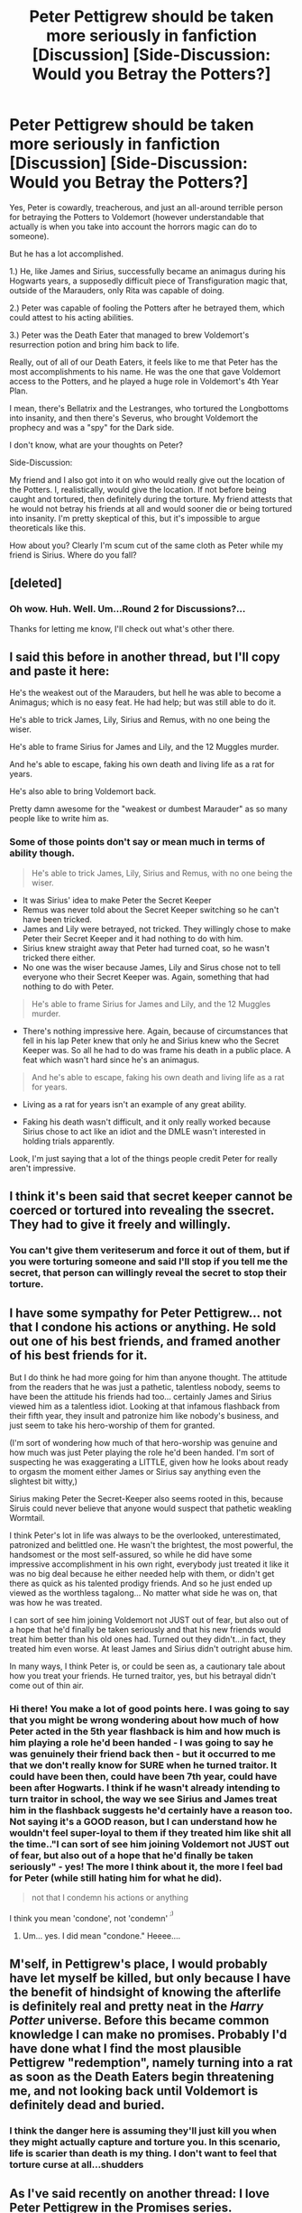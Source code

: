 #+TITLE: Peter Pettigrew should be taken more seriously in fanfiction [Discussion] [Side-Discussion: Would you Betray the Potters?]

* Peter Pettigrew should be taken more seriously in fanfiction [Discussion] [Side-Discussion: Would you Betray the Potters?]
:PROPERTIES:
:Score: 30
:DateUnix: 1550353497.0
:DateShort: 2019-Feb-17
:FlairText: Discussion
:END:
Yes, Peter is cowardly, treacherous, and just an all-around terrible person for betraying the Potters to Voldemort (however understandable that actually is when you take into account the horrors magic can do to someone).

But he has a lot accomplished.

1.) He, like James and Sirius, successfully became an animagus during his Hogwarts years, a supposedly difficult piece of Transfiguration magic that, outside of the Marauders, only Rita was capable of doing.

2.) Peter was capable of fooling the Potters after he betrayed them, which could attest to his acting abilities.

3.) Peter was the Death Eater that managed to brew Voldemort's resurrection potion and bring him back to life.

Really, out of all of our Death Eaters, it feels like to me that Peter has the most accomplishments to his name. He was the one that gave Voldemort access to the Potters, and he played a huge role in Voldemort's 4th Year Plan.

I mean, there's Bellatrix and the Lestranges, who tortured the Longbottoms into insanity, and then there's Severus, who brought Voldemort the prophecy and was a "spy" for the Dark side.

I don't know, what are your thoughts on Peter?

Side-Discussion:

My friend and I also got into it on who would really give out the location of the Potters. I, realistically, would give the location. If not before being caught and tortured, then definitely during the torture. My friend attests that he would not betray his friends at all and would sooner die or being tortured into insanity. I'm pretty skeptical of this, but it's impossible to argue theoreticals like this.

How about you? Clearly I'm scum cut of the same cloth as Peter while my friend is Sirius. Where do you fall?


** [deleted]
:PROPERTIES:
:Score: 12
:DateUnix: 1550354168.0
:DateShort: 2019-Feb-17
:END:

*** Oh wow. Huh. Well. Um...Round 2 for Discussions?...

Thanks for letting me know, I'll check out what's other there.
:PROPERTIES:
:Score: 7
:DateUnix: 1550355544.0
:DateShort: 2019-Feb-17
:END:


** I said this before in another thread, but I'll copy and paste it here:

He's the weakest out of the Marauders, but hell he was able to become a Animagus; which is no easy feat. He had help; but was still able to do it.

He's able to trick James, Lily, Sirius and Remus, with no one being the wiser.

He's able to frame Sirius for James and Lily, and the 12 Muggles murder.

And he's able to escape, faking his own death and living life as a rat for years.

He's also able to bring Voldemort back.

Pretty damn awesome for the "weakest or dumbest Marauder" as so many people like to write him as.
:PROPERTIES:
:Author: SnarkyAndProud
:Score: 12
:DateUnix: 1550359893.0
:DateShort: 2019-Feb-17
:END:

*** Some of those points don't say or mean much in terms of ability though.

#+begin_quote
  He's able to trick James, Lily, Sirius and Remus, with no one being the wiser.
#+end_quote

- It was Sirius' idea to make Peter the Secret Keeper
- Remus was never told about the Secret Keeper switching so he can't have been tricked.
- James and Lily were betrayed, not tricked. They willingly chose to make Peter their Secret Keeper and it had nothing to do with him.
- Sirius knew straight away that Peter had turned coat, so he wasn't tricked there either.
- No one was the wiser because James, Lily and Sirus chose not to tell everyone who their Secret Keeper was. Again, something that had nothing to do with Peter.

#+begin_quote
  He's able to frame Sirius for James and Lily, and the 12 Muggles murder.
#+end_quote

- There's nothing impressive here. Again, because of circumstances that fell in his lap Peter knew that only he and Sirius knew who the Secret Keeper was. So all he had to do was frame his death in a public place. A feat which wasn't hard since he's an animagus.

#+begin_quote
  And he's able to escape, faking his own death and living life as a rat for years.
#+end_quote

- Living as a rat for years isn't an example of any great ability.

- Faking his death wasn't difficult, and it only really worked because Sirius chose to act like an idiot and the DMLE wasn't interested in holding trials apparently.

Look, I'm just saying that a lot of the things people credit Peter for really aren't impressive.
:PROPERTIES:
:Author: ILoveToph4Eva
:Score: 4
:DateUnix: 1550395295.0
:DateShort: 2019-Feb-17
:END:


** I think it's been said that secret keeper cannot be coerced or tortured into revealing the ssecret. They had to give it freely and willingly.
:PROPERTIES:
:Author: albeva
:Score: 8
:DateUnix: 1550365236.0
:DateShort: 2019-Feb-17
:END:

*** You can't give them veriteserum and force it out of them, but if you were torturing someone and said I'll stop if you tell me the secret, that person can willingly reveal the secret to stop their torture.
:PROPERTIES:
:Author: aridnie
:Score: 1
:DateUnix: 1550449762.0
:DateShort: 2019-Feb-18
:END:


** I have some sympathy for Peter Pettigrew... not that I condone his actions or anything. He sold out one of his best friends, and framed another of his best friends for it.

But I do think he had more going for him than anyone thought. The attitude from the readers that he was just a pathetic, talentless nobody, seems to have been the attitude his friends had too... certainly James and Sirius viewed him as a talentless idiot. Looking at that infamous flashback from their fifth year, they insult and patronize him like nobody's business, and just seem to take his hero-worship of them for granted.

(I'm sort of wondering how much of that hero-worship was genuine and how much was just Peter playing the role he'd been handed. I'm sort of suspecting he was exaggerating a LITTLE, given how he looks about ready to orgasm the moment either James or Sirius say anything even the slightest bit witty,)

Sirius making Peter the Secret-Keeper also seems rooted in this, because Siruis could never believe that anyone would suspect that pathetic weakling Wormtail.

I think Peter's lot in life was always to be the overlooked, unterestimated, patronized and belittled one. He wasn't the brightest, the most powerful, the handsomest or the most self-assured, so while he did have some impressive accomplishment in his own right, everybody just treated it like it was no big deal because he either needed help with them, or didn't get there as quick as his talented prodigy friends. And so he just ended up viewed as the worthless tagalong... No matter what side he was on, that was how he was treated.

I can sort of see him joining Voldemort not JUST out of fear, but also out of a hope that he'd finally be taken seriously and that his new friends would treat him better than his old ones had. Turned out they didn't...in fact, they treated him even worse. At least James and Sirius didn't outright abuse him.

In many ways, I think Peter is, or could be seen as, a cautionary tale about how you treat your friends. He turned traitor, yes, but his betrayal didn't come out of thin air.
:PROPERTIES:
:Author: Dina-M
:Score: 8
:DateUnix: 1550399785.0
:DateShort: 2019-Feb-17
:END:

*** Hi there! You make a lot of good points here. I was going to say that you might be wrong wondering about how much of how Peter acted in the 5th year flashback is him and how much is him playing a role he'd been handed - I was going to say he was genuinely their friend back then - but it occurred to me that we don't really know for SURE when he turned traitor. It could have been then, could have been 7th year, could have been after Hogwarts. I think if he wasn't already intending to turn traitor in school, the way we see Sirius and James treat him in the flashback suggests he'd certainly have a reason too. Not saying it's a GOOD reason, but I can understand how he wouldn't feel super-loyal to them if they treated him like shit all the time.."I can sort of see him joining Voldemort not JUST out of fear, but also out of a hope that he'd finally be taken seriously" - yes! The more I think about it, the more I feel bad for Peter (while still hating him for what he did).

#+begin_quote
  not that I condemn his actions or anything
#+end_quote

I think you mean 'condone', not 'condemn' ^{^{;)}}
:PROPERTIES:
:Author: ProblemPixie
:Score: 1
:DateUnix: 1550427400.0
:DateShort: 2019-Feb-17
:END:

**** Um... yes. I did mean "condone." Heeee....
:PROPERTIES:
:Author: Dina-M
:Score: 2
:DateUnix: 1550428520.0
:DateShort: 2019-Feb-17
:END:


** M'self, in Pettigrew's place, I would probably have let myself be killed, but only because I have the benefit of hindsight of knowing the afterlife is definitely real and pretty neat in the /Harry Potter/ universe. Before this became common knowledge I can make no promises. Probably I'd have done what I find the most plausible Pettigrew "redemption", namely turning into a rat as soon as the Death Eaters begin threatening me, and not looking back until Voldemort is definitely dead and buried.
:PROPERTIES:
:Author: Achille-Talon
:Score: 7
:DateUnix: 1550360664.0
:DateShort: 2019-Feb-17
:END:

*** I think the danger here is assuming they'll just kill you when they might actually capture and torture you. In this scenario, life is scarier than death is my thing. I don't want to feel that torture curse at all...shudders
:PROPERTIES:
:Score: 5
:DateUnix: 1550361184.0
:DateShort: 2019-Feb-17
:END:


** As I've said recently on another thread: I love Peter Pettigrew in the Promises series.

That being said, I would not betray the Potters, but I also would not let them live like they did in canon. Whatever Dumbledore said, I would've at least try everything to get them to move to France or anywhere else on the mainland or something. Or, if they refuse, at least seek refuge at Hogwarts, where a secret keeper is less of an issue, because Dumbledore's there.
:PROPERTIES:
:Author: the_long_way_round25
:Score: 2
:DateUnix: 1550361520.0
:DateShort: 2019-Feb-17
:END:


** I found a video on youtube that mentioned this. It mentioned how Pettigrew was a horrible, cowardly person but he wasn't totally untalented. The video actually mentioned a lot of what you did.
:PROPERTIES:
:Author: wintersnow33
:Score: 2
:DateUnix: 1550370072.0
:DateShort: 2019-Feb-17
:END:


** He's pretty legit in DPSW. Killer snake trains hurting people....
:PROPERTIES:
:Author: gdmcdona
:Score: 2
:DateUnix: 1550375932.0
:DateShort: 2019-Feb-17
:END:


** Depends. This is assuming that I'm already captured after knowing their locations, not like receiving the information about their locations and immediately selling them out.

For family, I'd die.

For friends, it gets more complicated, because there are friends, and then there are /friends/. Would sell out the former without question, but the latter...not sure about them. I'd like to think that I'll hold out, but I can't say for sure.

#+begin_quote
  outside of the Marauders, only Rita was capable of doing.
#+end_quote

Minerva McGonagall would like a word.
:PROPERTIES:
:Author: avittamboy
:Score: 2
:DateUnix: 1550376775.0
:DateShort: 2019-Feb-17
:END:

*** I think OP meant illegally/without another animagus watching over your training.
:PROPERTIES:
:Author: aridnie
:Score: 1
:DateUnix: 1550449669.0
:DateShort: 2019-Feb-18
:END:


** I'm clearly scum. I would've given them away if they even threatened me (although to be fair, I wouldn't have been for the light if I was a wizard at all. There's a whole lot more benefit for me if Voldy wins and I'm on his side)
:PROPERTIES:
:Author: Exodoes875
:Score: 2
:DateUnix: 1550357380.0
:DateShort: 2019-Feb-17
:END:

*** big mood. fuck muggles.
:PROPERTIES:
:Author: mychllr
:Score: 1
:DateUnix: 1550372694.0
:DateShort: 2019-Feb-17
:END:


** After reading your post, I came to realize Pettigrew was indeed the most accomplished Death Eater.
:PROPERTIES:
:Author: Aicha86
:Score: 1
:DateUnix: 1550408175.0
:DateShort: 2019-Feb-17
:END:


** In a heartbeat as long as I was ensured more protections that Pettigrew got. That mostly because I don't really see myself capable of being attached to someone more than I'm attached to me.
:PROPERTIES:
:Author: RisingEarth
:Score: 1
:DateUnix: 1550464254.0
:DateShort: 2019-Feb-18
:END:
